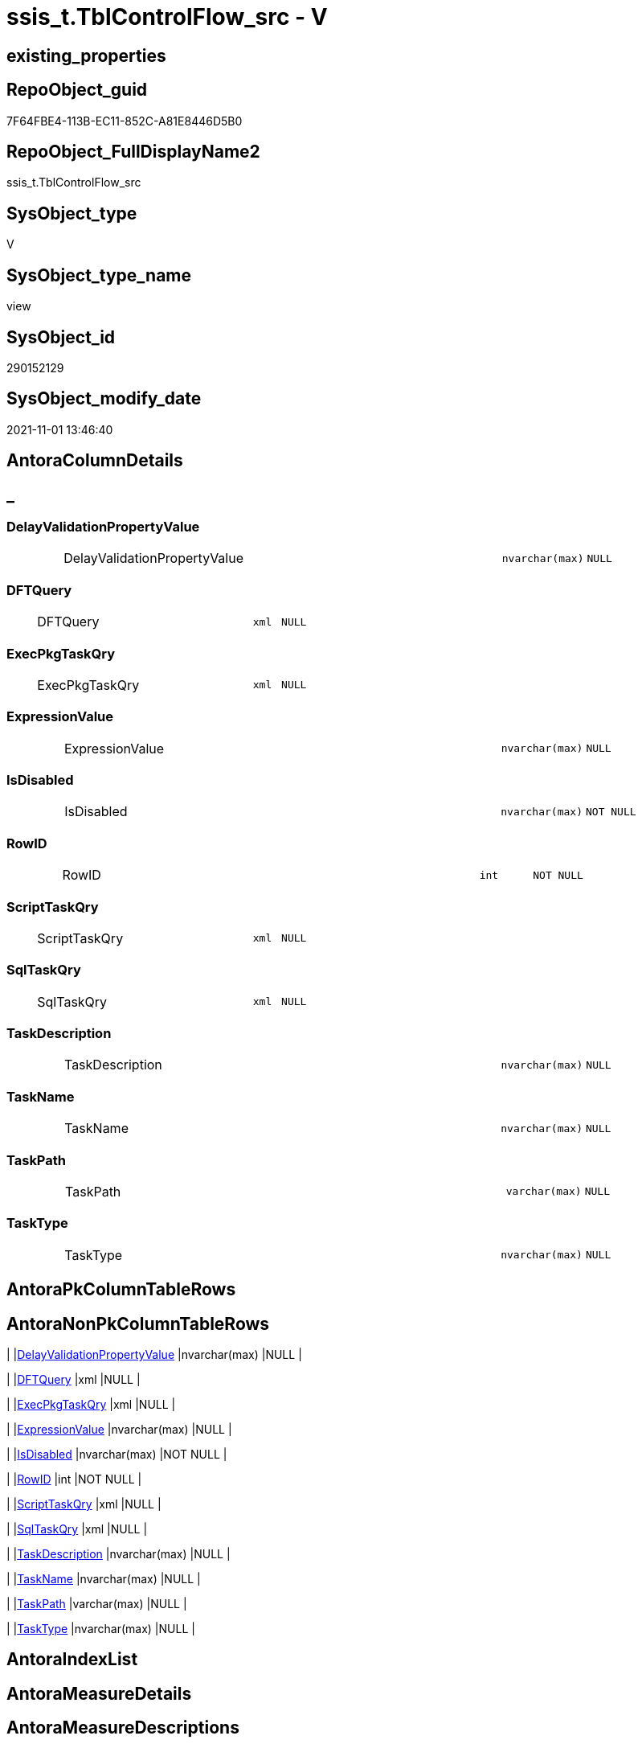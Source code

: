 // tag::HeaderFullDisplayName[]
= ssis_t.TblControlFlow_src - V
// end::HeaderFullDisplayName[]

== existing_properties

// tag::existing_properties[]

:ExistsProperty--antorareferencedlist:
:ExistsProperty--antorareferencinglist:
:ExistsProperty--is_repo_managed:
:ExistsProperty--is_ssas:
:ExistsProperty--referencedobjectlist:
:ExistsProperty--sql_modules_definition:
:ExistsProperty--FK:
:ExistsProperty--Columns:
// end::existing_properties[]

== RepoObject_guid

// tag::RepoObject_guid[]
7F64FBE4-113B-EC11-852C-A81E8446D5B0
// end::RepoObject_guid[]

== RepoObject_FullDisplayName2

// tag::RepoObject_FullDisplayName2[]
ssis_t.TblControlFlow_src
// end::RepoObject_FullDisplayName2[]

== SysObject_type

// tag::SysObject_type[]
V 
// end::SysObject_type[]

== SysObject_type_name

// tag::SysObject_type_name[]
view
// end::SysObject_type_name[]

== SysObject_id

// tag::SysObject_id[]
290152129
// end::SysObject_id[]

== SysObject_modify_date

// tag::SysObject_modify_date[]
2021-11-01 13:46:40
// end::SysObject_modify_date[]

== AntoraColumnDetails

// tag::AntoraColumnDetails[]
[discrete]
== _


[#column-delayvalidationpropertyvalue]
=== DelayValidationPropertyValue

[cols="d,8a,m,m,m"]
|===
|
|DelayValidationPropertyValue
|nvarchar(max)
|NULL
|
|===


[#column-dftquery]
=== DFTQuery

[cols="d,8a,m,m,m"]
|===
|
|DFTQuery
|xml
|NULL
|
|===


[#column-execpkgtaskqry]
=== ExecPkgTaskQry

[cols="d,8a,m,m,m"]
|===
|
|ExecPkgTaskQry
|xml
|NULL
|
|===


[#column-expressionvalue]
=== ExpressionValue

[cols="d,8a,m,m,m"]
|===
|
|ExpressionValue
|nvarchar(max)
|NULL
|
|===


[#column-isdisabled]
=== IsDisabled

[cols="d,8a,m,m,m"]
|===
|
|IsDisabled
|nvarchar(max)
|NOT NULL
|
|===


[#column-rowid]
=== RowID

[cols="d,8a,m,m,m"]
|===
|
|RowID
|int
|NOT NULL
|
|===


[#column-scripttaskqry]
=== ScriptTaskQry

[cols="d,8a,m,m,m"]
|===
|
|ScriptTaskQry
|xml
|NULL
|
|===


[#column-sqltaskqry]
=== SqlTaskQry

[cols="d,8a,m,m,m"]
|===
|
|SqlTaskQry
|xml
|NULL
|
|===


[#column-taskdescription]
=== TaskDescription

[cols="d,8a,m,m,m"]
|===
|
|TaskDescription
|nvarchar(max)
|NULL
|
|===


[#column-taskname]
=== TaskName

[cols="d,8a,m,m,m"]
|===
|
|TaskName
|nvarchar(max)
|NULL
|
|===


[#column-taskpath]
=== TaskPath

[cols="d,8a,m,m,m"]
|===
|
|TaskPath
|varchar(max)
|NULL
|
|===


[#column-tasktype]
=== TaskType

[cols="d,8a,m,m,m"]
|===
|
|TaskType
|nvarchar(max)
|NULL
|
|===


// end::AntoraColumnDetails[]

== AntoraPkColumnTableRows

// tag::AntoraPkColumnTableRows[]












// end::AntoraPkColumnTableRows[]

== AntoraNonPkColumnTableRows

// tag::AntoraNonPkColumnTableRows[]
|
|<<column-delayvalidationpropertyvalue>>
|nvarchar(max)
|NULL
|

|
|<<column-dftquery>>
|xml
|NULL
|

|
|<<column-execpkgtaskqry>>
|xml
|NULL
|

|
|<<column-expressionvalue>>
|nvarchar(max)
|NULL
|

|
|<<column-isdisabled>>
|nvarchar(max)
|NOT NULL
|

|
|<<column-rowid>>
|int
|NOT NULL
|

|
|<<column-scripttaskqry>>
|xml
|NULL
|

|
|<<column-sqltaskqry>>
|xml
|NULL
|

|
|<<column-taskdescription>>
|nvarchar(max)
|NULL
|

|
|<<column-taskname>>
|nvarchar(max)
|NULL
|

|
|<<column-taskpath>>
|varchar(max)
|NULL
|

|
|<<column-tasktype>>
|nvarchar(max)
|NULL
|

// end::AntoraNonPkColumnTableRows[]

== AntoraIndexList

// tag::AntoraIndexList[]

// end::AntoraIndexList[]

== AntoraMeasureDetails

// tag::AntoraMeasureDetails[]

// end::AntoraMeasureDetails[]

== AntoraMeasureDescriptions



== AntoraParameterList

// tag::AntoraParameterList[]

// end::AntoraParameterList[]

== AntoraXrefCulturesList

// tag::AntoraXrefCulturesList[]
* xref:dhw:sqldb:ssis_t.tblcontrolflow_src.adoc[] - 
// end::AntoraXrefCulturesList[]

== cultures_count

// tag::cultures_count[]
1
// end::cultures_count[]

== Other tags

source: property.RepoObjectProperty_cross As rop_cross


=== additional_reference_csv

// tag::additional_reference_csv[]

// end::additional_reference_csv[]


=== AdocUspSteps

// tag::adocuspsteps[]

// end::adocuspsteps[]


=== AntoraReferencedList

// tag::antorareferencedlist[]
* xref:dhw:sqldb:ssis_t.pkgstats.adoc[]
// end::antorareferencedlist[]


=== AntoraReferencingList

// tag::antorareferencinglist[]
* xref:dhw:sqldb:ssis_t.usp_getpackagedetails.adoc[]
// end::antorareferencinglist[]


=== Description

// tag::description[]

// end::description[]


=== exampleUsage

// tag::exampleusage[]

// end::exampleusage[]


=== exampleUsage_2

// tag::exampleusage_2[]

// end::exampleusage_2[]


=== exampleUsage_3

// tag::exampleusage_3[]

// end::exampleusage_3[]


=== exampleUsage_4

// tag::exampleusage_4[]

// end::exampleusage_4[]


=== exampleUsage_5

// tag::exampleusage_5[]

// end::exampleusage_5[]


=== exampleWrong_Usage

// tag::examplewrong_usage[]

// end::examplewrong_usage[]


=== has_execution_plan_issue

// tag::has_execution_plan_issue[]

// end::has_execution_plan_issue[]


=== has_get_referenced_issue

// tag::has_get_referenced_issue[]

// end::has_get_referenced_issue[]


=== has_history

// tag::has_history[]

// end::has_history[]


=== has_history_columns

// tag::has_history_columns[]

// end::has_history_columns[]


=== InheritanceType

// tag::inheritancetype[]

// end::inheritancetype[]


=== is_persistence

// tag::is_persistence[]

// end::is_persistence[]


=== is_persistence_check_duplicate_per_pk

// tag::is_persistence_check_duplicate_per_pk[]

// end::is_persistence_check_duplicate_per_pk[]


=== is_persistence_check_for_empty_source

// tag::is_persistence_check_for_empty_source[]

// end::is_persistence_check_for_empty_source[]


=== is_persistence_delete_changed

// tag::is_persistence_delete_changed[]

// end::is_persistence_delete_changed[]


=== is_persistence_delete_missing

// tag::is_persistence_delete_missing[]

// end::is_persistence_delete_missing[]


=== is_persistence_insert

// tag::is_persistence_insert[]

// end::is_persistence_insert[]


=== is_persistence_truncate

// tag::is_persistence_truncate[]

// end::is_persistence_truncate[]


=== is_persistence_update_changed

// tag::is_persistence_update_changed[]

// end::is_persistence_update_changed[]


=== is_repo_managed

// tag::is_repo_managed[]
0
// end::is_repo_managed[]


=== is_ssas

// tag::is_ssas[]
0
// end::is_ssas[]


=== microsoft_database_tools_support

// tag::microsoft_database_tools_support[]

// end::microsoft_database_tools_support[]


=== MS_Description

// tag::ms_description[]

// end::ms_description[]


=== persistence_source_RepoObject_fullname

// tag::persistence_source_repoobject_fullname[]

// end::persistence_source_repoobject_fullname[]


=== persistence_source_RepoObject_fullname2

// tag::persistence_source_repoobject_fullname2[]

// end::persistence_source_repoobject_fullname2[]


=== persistence_source_RepoObject_guid

// tag::persistence_source_repoobject_guid[]

// end::persistence_source_repoobject_guid[]


=== persistence_source_RepoObject_xref

// tag::persistence_source_repoobject_xref[]

// end::persistence_source_repoobject_xref[]


=== pk_index_guid

// tag::pk_index_guid[]

// end::pk_index_guid[]


=== pk_IndexPatternColumnDatatype

// tag::pk_indexpatterncolumndatatype[]

// end::pk_indexpatterncolumndatatype[]


=== pk_IndexPatternColumnName

// tag::pk_indexpatterncolumnname[]

// end::pk_indexpatterncolumnname[]


=== pk_IndexSemanticGroup

// tag::pk_indexsemanticgroup[]

// end::pk_indexsemanticgroup[]


=== ReferencedObjectList

// tag::referencedobjectlist[]
* [ssis_t].[pkgStats]
// end::referencedobjectlist[]


=== usp_persistence_RepoObject_guid

// tag::usp_persistence_repoobject_guid[]

// end::usp_persistence_repoobject_guid[]


=== UspExamples

// tag::uspexamples[]

// end::uspexamples[]


=== uspgenerator_usp_id

// tag::uspgenerator_usp_id[]

// end::uspgenerator_usp_id[]


=== UspParameters

// tag::uspparameters[]

// end::uspparameters[]

== Boolean Attributes

source: property.RepoObjectProperty WHERE property_int = 1

// tag::boolean_attributes[]


// end::boolean_attributes[]

== PlantUML diagrams

=== PlantUML Entity

// tag::puml_entity[]
[plantuml, entity-{docname}, svg, subs=macros]
....
'Left to right direction
top to bottom direction
hide circle
'avoide "." issues:
set namespaceSeparator none


skinparam class {
  BackgroundColor White
  BackgroundColor<<FN>> Yellow
  BackgroundColor<<FS>> Yellow
  BackgroundColor<<FT>> LightGray
  BackgroundColor<<IF>> Yellow
  BackgroundColor<<IS>> Yellow
  BackgroundColor<<P>>  Aqua
  BackgroundColor<<PC>> Aqua
  BackgroundColor<<SN>> Yellow
  BackgroundColor<<SO>> SlateBlue
  BackgroundColor<<TF>> LightGray
  BackgroundColor<<TR>> Tomato
  BackgroundColor<<U>>  White
  BackgroundColor<<V>>  WhiteSmoke
  BackgroundColor<<X>>  Aqua
  BackgroundColor<<external>> AliceBlue
}


entity "puml-link:dhw:sqldb:ssis_t.tblcontrolflow_src.adoc[]" as ssis_t.TblControlFlow_src << V >> {
  DelayValidationPropertyValue : (nvarchar(max))
  DFTQuery : (xml)
  ExecPkgTaskQry : (xml)
  ExpressionValue : (nvarchar(max))
  - IsDisabled : (nvarchar(max))
  - RowID : (int)
  ScriptTaskQry : (xml)
  SqlTaskQry : (xml)
  TaskDescription : (nvarchar(max))
  TaskName : (nvarchar(max))
  TaskPath : (varchar(max))
  TaskType : (nvarchar(max))
  --
}
....

// end::puml_entity[]

=== PlantUML Entity 1 1 FK

// tag::puml_entity_1_1_fk[]
[plantuml, entity_1_1_fk-{docname}, svg, subs=macros]
....
@startuml
left to right direction
'top to bottom direction
hide circle
'avoide "." issues:
set namespaceSeparator none


skinparam class {
  BackgroundColor White
  BackgroundColor<<FN>> Yellow
  BackgroundColor<<FS>> Yellow
  BackgroundColor<<FT>> LightGray
  BackgroundColor<<IF>> Yellow
  BackgroundColor<<IS>> Yellow
  BackgroundColor<<P>>  Aqua
  BackgroundColor<<PC>> Aqua
  BackgroundColor<<SN>> Yellow
  BackgroundColor<<SO>> SlateBlue
  BackgroundColor<<TF>> LightGray
  BackgroundColor<<TR>> Tomato
  BackgroundColor<<U>>  White
  BackgroundColor<<V>>  WhiteSmoke
  BackgroundColor<<X>>  Aqua
  BackgroundColor<<external>> AliceBlue
}


entity "puml-link:dhw:sqldb:ssis_t.tblcontrolflow_src.adoc[]" as ssis_t.TblControlFlow_src << V >> {

}



footer The diagram is interactive and contains links.

@enduml
....

// end::puml_entity_1_1_fk[]

=== PlantUML 1 1 ObjectRef

// tag::puml_entity_1_1_objectref[]
[plantuml, entity_1_1_objectref-{docname}, svg, subs=macros]
....
@startuml
left to right direction
'top to bottom direction
hide circle
'avoide "." issues:
set namespaceSeparator none


skinparam class {
  BackgroundColor White
  BackgroundColor<<FN>> Yellow
  BackgroundColor<<FS>> Yellow
  BackgroundColor<<FT>> LightGray
  BackgroundColor<<IF>> Yellow
  BackgroundColor<<IS>> Yellow
  BackgroundColor<<P>>  Aqua
  BackgroundColor<<PC>> Aqua
  BackgroundColor<<SN>> Yellow
  BackgroundColor<<SO>> SlateBlue
  BackgroundColor<<TF>> LightGray
  BackgroundColor<<TR>> Tomato
  BackgroundColor<<U>>  White
  BackgroundColor<<V>>  WhiteSmoke
  BackgroundColor<<X>>  Aqua
  BackgroundColor<<external>> AliceBlue
}


entity "puml-link:dhw:sqldb:ssis_t.pkgstats.adoc[]" as ssis_t.pkgStats << U >> {
  - **RowID** : (int)
  --
}

entity "puml-link:dhw:sqldb:ssis_t.tblcontrolflow_src.adoc[]" as ssis_t.TblControlFlow_src << V >> {
  --
}

entity "puml-link:dhw:sqldb:ssis_t.usp_getpackagedetails.adoc[]" as ssis_t.usp_GetPackageDetails << P >> {
  --
}

ssis_t.pkgStats <.. ssis_t.TblControlFlow_src
ssis_t.TblControlFlow_src <.. ssis_t.usp_GetPackageDetails

footer The diagram is interactive and contains links.

@enduml
....

// end::puml_entity_1_1_objectref[]

=== PlantUML 30 0 ObjectRef

// tag::puml_entity_30_0_objectref[]
[plantuml, entity_30_0_objectref-{docname}, svg, subs=macros]
....
@startuml
'Left to right direction
top to bottom direction
hide circle
'avoide "." issues:
set namespaceSeparator none


skinparam class {
  BackgroundColor White
  BackgroundColor<<FN>> Yellow
  BackgroundColor<<FS>> Yellow
  BackgroundColor<<FT>> LightGray
  BackgroundColor<<IF>> Yellow
  BackgroundColor<<IS>> Yellow
  BackgroundColor<<P>>  Aqua
  BackgroundColor<<PC>> Aqua
  BackgroundColor<<SN>> Yellow
  BackgroundColor<<SO>> SlateBlue
  BackgroundColor<<TF>> LightGray
  BackgroundColor<<TR>> Tomato
  BackgroundColor<<U>>  White
  BackgroundColor<<V>>  WhiteSmoke
  BackgroundColor<<X>>  Aqua
  BackgroundColor<<external>> AliceBlue
}


entity "puml-link:dhw:sqldb:ssis_t.pkgstats.adoc[]" as ssis_t.pkgStats << U >> {
  - **RowID** : (int)
  --
}

entity "puml-link:dhw:sqldb:ssis_t.tblcontrolflow_src.adoc[]" as ssis_t.TblControlFlow_src << V >> {
  --
}

ssis_t.pkgStats <.. ssis_t.TblControlFlow_src

footer The diagram is interactive and contains links.

@enduml
....

// end::puml_entity_30_0_objectref[]

=== PlantUML 0 30 ObjectRef

// tag::puml_entity_0_30_objectref[]
[plantuml, entity_0_30_objectref-{docname}, svg, subs=macros]
....
@startuml
'Left to right direction
top to bottom direction
hide circle
'avoide "." issues:
set namespaceSeparator none


skinparam class {
  BackgroundColor White
  BackgroundColor<<FN>> Yellow
  BackgroundColor<<FS>> Yellow
  BackgroundColor<<FT>> LightGray
  BackgroundColor<<IF>> Yellow
  BackgroundColor<<IS>> Yellow
  BackgroundColor<<P>>  Aqua
  BackgroundColor<<PC>> Aqua
  BackgroundColor<<SN>> Yellow
  BackgroundColor<<SO>> SlateBlue
  BackgroundColor<<TF>> LightGray
  BackgroundColor<<TR>> Tomato
  BackgroundColor<<U>>  White
  BackgroundColor<<V>>  WhiteSmoke
  BackgroundColor<<X>>  Aqua
  BackgroundColor<<external>> AliceBlue
}


entity "puml-link:dhw:sqldb:ssis_t.tblcontrolflow_src.adoc[]" as ssis_t.TblControlFlow_src << V >> {
  --
}

entity "puml-link:dhw:sqldb:ssis_t.usp_getpackagedetails.adoc[]" as ssis_t.usp_GetPackageDetails << P >> {
  --
}

ssis_t.TblControlFlow_src <.. ssis_t.usp_GetPackageDetails

footer The diagram is interactive and contains links.

@enduml
....

// end::puml_entity_0_30_objectref[]

=== PlantUML 1 1 ColumnRef

// tag::puml_entity_1_1_colref[]
[plantuml, entity_1_1_colref-{docname}, svg, subs=macros]
....
@startuml
left to right direction
'top to bottom direction
hide circle
'avoide "." issues:
set namespaceSeparator none


skinparam class {
  BackgroundColor White
  BackgroundColor<<FN>> Yellow
  BackgroundColor<<FS>> Yellow
  BackgroundColor<<FT>> LightGray
  BackgroundColor<<IF>> Yellow
  BackgroundColor<<IS>> Yellow
  BackgroundColor<<P>>  Aqua
  BackgroundColor<<PC>> Aqua
  BackgroundColor<<SN>> Yellow
  BackgroundColor<<SO>> SlateBlue
  BackgroundColor<<TF>> LightGray
  BackgroundColor<<TR>> Tomato
  BackgroundColor<<U>>  White
  BackgroundColor<<V>>  WhiteSmoke
  BackgroundColor<<X>>  Aqua
  BackgroundColor<<external>> AliceBlue
}


entity "puml-link:dhw:sqldb:ssis_t.pkgstats.adoc[]" as ssis_t.pkgStats << U >> {
  - **RowID** : (int)
  PackageCreationDate : (datetime)
  PackageCreatorComputerName : (nvarchar(500))
  PackageCreatorName : (varchar(1000))
  PackageDescription : (nvarchar(max))
  PackageDTSID : (uniqueidentifier)
  PackageLastModifiedProductVersion : (nvarchar(500))
  PackageLocaleID : (int)
  PackageObjectName : (nvarchar(500))
  - PackagePath : (varchar(8000))
  PackageProtectionLevel : (varchar(100))
  PackageVersionGUID : (uniqueidentifier)
  - PackageXML : (xml)
  - ProjectPath : (varchar(8000))
  # PackageName : (varchar(200))
  ~ PackageProtectionLevelName : (varchar(28))
  --
}

entity "puml-link:dhw:sqldb:ssis_t.tblcontrolflow_src.adoc[]" as ssis_t.TblControlFlow_src << V >> {
  DelayValidationPropertyValue : (nvarchar(max))
  DFTQuery : (xml)
  ExecPkgTaskQry : (xml)
  ExpressionValue : (nvarchar(max))
  - IsDisabled : (nvarchar(max))
  - RowID : (int)
  ScriptTaskQry : (xml)
  SqlTaskQry : (xml)
  TaskDescription : (nvarchar(max))
  TaskName : (nvarchar(max))
  TaskPath : (varchar(max))
  TaskType : (nvarchar(max))
  --
}

entity "puml-link:dhw:sqldb:ssis_t.usp_getpackagedetails.adoc[]" as ssis_t.usp_GetPackageDetails << P >> {
  --
}

ssis_t.pkgStats <.. ssis_t.TblControlFlow_src
ssis_t.TblControlFlow_src <.. ssis_t.usp_GetPackageDetails


footer The diagram is interactive and contains links.

@enduml
....

// end::puml_entity_1_1_colref[]


== sql_modules_definition

// tag::sql_modules_definition[]
[%collapsible]
=======
[source,sql,numbered,indent=0]
----

CREATE VIEW [ssis_t].[TblControlFlow_src]
As
With
CTE_CFLevel
As
    (
    Select
        pkg.RowID
      --, DFTQuery                           = cfnodes.x.query ( '.' ).query ( 'declare namespace DTS="www.microsoft.com/SqlServer/Dts";
      --          ./DTS:Executable[@DTS:ExecutableType=''SSIS.Pipeline.3'']/DTS:ObjectData/pipeline/components/component' )

      ---- https://docs.microsoft.com/en-us/openspecs/sql_data_portability/ms-dtsx2/bdf1b5fe-d2e2-4fb9-892c-02c50b865e40
      , DFTQuery_1                   = cfnodes.x.query ( '.' ).query ( 'declare namespace DTS="www.microsoft.com/SqlServer/Dts";
                    ./DTS:Executable[@DTS:ExecutableType=''SSIS.Pipeline'']/DTS:ObjectData/pipeline/components/component' )
      , DFTQuery_2                   = cfnodes.x.query ( '.' ).query ( 'declare namespace DTS="www.microsoft.com/SqlServer/Dts";
                    ./DTS:Executable[@DTS:ExecutableType=''SSIS.Pipeline.3'']/DTS:ObjectData/pipeline/components/component' )
      , DFTQuery_3                   = cfnodes.x.query ( '.' ).query ( 'declare namespace DTS="www.microsoft.com/SqlServer/Dts";
                    ./DTS:Executable[@DTS:ExecutableType=''STOCK:SSIS.Pipeline'']/DTS:ObjectData/pipeline/components/component' )
      , DFTQuery_4                   = cfnodes.x.query ( '.' ).query ( 'declare namespace DTS="www.microsoft.com/SqlServer/Dts";
                    ./DTS:Executable[@DTS:ExecutableType=''Microsoft.Pipeline'']/DTS:ObjectData/pipeline/components/component' )
      , exist_DFTQuery_1             = cfnodes.x.query ( '.' ).exist ( 'declare namespace DTS="www.microsoft.com/SqlServer/Dts";
                    ./DTS:Executable[@DTS:ExecutableType=''SSIS.Pipeline'']/DTS:ObjectData/pipeline/components/component' )
      , exist_DFTQuery_2             = cfnodes.x.query ( '.' ).exist ( 'declare namespace DTS="www.microsoft.com/SqlServer/Dts";
                    ./DTS:Executable[@DTS:ExecutableType=''SSIS.Pipeline.3'']/DTS:ObjectData/pipeline/components/component' )
      , exist_DFTQuery_3             = cfnodes.x.query ( '.' ).exist ( 'declare namespace DTS="www.microsoft.com/SqlServer/Dts";
                    ./DTS:Executable[@DTS:ExecutableType=''STOCK:SSIS.Pipeline'']/DTS:ObjectData/pipeline/components/component' )
      , exist_DFTQuery_4             = cfnodes.x.query ( '.' ).exist ( 'declare namespace DTS="www.microsoft.com/SqlServer/Dts";
                    ./DTS:Executable[@DTS:ExecutableType=''Microsoft.Pipeline'']/DTS:ObjectData/pipeline/components/component' )
      , TaskPath                     = cfnodes.x.value (
                                                           'declare namespace p1="www.microsoft.com/SqlServer/Dts";./@p1:refId[1]'
                                                         , 'varchar(max)'
                                                       )
      , TaskName                     = cfnodes.x.value (
                                                           'declare namespace p1="www.microsoft.com/SqlServer/Dts";./@p1:ObjectName[1]'
                                                         , 'nvarchar(max)'
                                                       )
      , TaskDescription              = cfnodes.x.value (
                                                           'declare namespace p1="www.microsoft.com/SqlServer/Dts";./@p1:Description'
                                                         , 'nvarchar(max)'
                                                       )
      , TaskType                     = cfnodes.x.value (
                                                           'declare namespace p1="www.microsoft.com/SqlServer/Dts";./@p1:ExecutableType'
                                                         , 'nvarchar(max)'
                                                       )
      , DelayValidationPropertyValue = cfnodes.x.value (
                                                           'declare namespace p1="www.microsoft.com/SqlServer/Dts";./@p1:DelayValidation'
                                                         , 'nvarchar(max)'
                                                       )
      , IsDisabled                   = IsNull (
                                                  cfnodes.x.value (
                                                                      'declare namespace p1="www.microsoft.com/SqlServer/Dts";./@p1:Disabled'
                                                                    , 'nvarchar(max)'
                                                                  )
                                                , 'False'
                                              )
      , ForloopEvalExpression        = 'EvalExpression = '
                                       + cfnodes.x.value (
                                                             'declare namespace p1="www.microsoft.com/SqlServer/Dts";./@p1:EvalExpression'
                                                           , 'nvarchar(max)'
                                                         )
      --, SqlTaskQry                         = cfnodes.x.query ( '.' ).query ( 'declare namespace DTS="www.microsoft.com/SqlServer/Dts";
      --          ./DTS:Executable[@DTS:ExecutableType=''Microsoft.SqlServer.Dts.Tasks.ExecuteSQLTask.ExecuteSQLTask, Microsoft.SqlServer.SQLTask, Version=11.0.0.0, Culture=neutral, PublicKeyToken=89845dcd8080cc91'']/DTS:ObjectData/*' )

      ---- https://docs.microsoft.com/en-us/openspecs/sql_data_portability/ms-dtsx2/80af8760-5b6d-4dfd-8a63-cf14bb090fbd
      , SqlTaskQry_1                 = cfnodes.x.query ( '.' ).query ( 'declare namespace DTS="www.microsoft.com/SqlServer/Dts";
                    ./DTS:Executable[@DTS:ExecutableType=''Microsoft.SqlServer.Dts.Tasks.ExecuteSQLTask.ExecuteSQLTask, Microsoft.SqlServer.SQLTask, Version=11.0.0.0, Culture=neutral, PublicKeyToken=89845dcd8080cc91'']/DTS:ObjectData/*' )
      , SqlTaskQry_2                 = cfnodes.x.query ( '.' ).query ( 'declare namespace DTS="www.microsoft.com/SqlServer/Dts";
                    ./DTS:Executable[@DTS:ExecutableType=''STOCK:SQLTask'']/DTS:ObjectData/*' )
      , SqlTaskQry_3                 = cfnodes.x.query ( '.' ).query ( 'declare namespace DTS="www.microsoft.com/SqlServer/Dts";
                    ./DTS:Executable[@DTS:ExecutableType=''Microsoft.ExecuteSQLTask'']/DTS:ObjectData/*' )
      , exist_SqlTaskQry_1           = cfnodes.x.query ( '.' ).exist ( 'declare namespace DTS="www.microsoft.com/SqlServer/Dts";
                    ./DTS:Executable[@DTS:ExecutableType=''Microsoft.SqlServer.Dts.Tasks.ExecuteSQLTask.ExecuteSQLTask, Microsoft.SqlServer.SQLTask, Version=11.0.0.0, Culture=neutral, PublicKeyToken=89845dcd8080cc91'']/DTS:ObjectData/*' )
      , exist_SqlTaskQry_2           = cfnodes.x.query ( '.' ).exist ( 'declare namespace DTS="www.microsoft.com/SqlServer/Dts";
                    ./DTS:Executable[@DTS:ExecutableType=''STOCK:SQLTask'']/DTS:ObjectData/*' )
      , exist_SqlTaskQry_3           = cfnodes.x.query ( '.' ).exist ( 'declare namespace DTS="www.microsoft.com/SqlServer/Dts";
                    ./DTS:Executable[@DTS:ExecutableType=''Microsoft.ExecuteSQLTask'']/DTS:ObjectData/*' )
      --
      --, ExecPkgTaskQry                     = cfnodes.x.query ( '.' ).query ( 'declare namespace DTS="www.microsoft.com/SqlServer/Dts";
      --              ./DTS:Executable[@DTS:ExecutableType=''SSIS.ExecutePackageTask.3'']/*' )

      ---- https://docs.microsoft.com/en-us/openspecs/sql_data_portability/ms-dtsx2/f71e8e17-aa69-4ce8-8fc6-d2e0fef99059
      , ExecPkgTaskQry_1             = cfnodes.x.query ( '.' ).query ( 'declare namespace DTS="www.microsoft.com/SqlServer/Dts";
                    ./DTS:Executable[@DTS:ExecutableType=''SSIS.ExecutePackageTask'']/*' )
      , ExecPkgTaskQry_2             = cfnodes.x.query ( '.' ).query ( 'declare namespace DTS="www.microsoft.com/SqlServer/Dts";
                    ./DTS:Executable[@DTS:ExecutableType=''SSIS.ExecutePackageTask.3'']/*' )
      , ExecPkgTaskQry_3             = cfnodes.x.query ( '.' ).query ( 'declare namespace DTS="www.microsoft.com/SqlServer/Dts";
                    ./DTS:Executable[@DTS:ExecutableType=''STOCK:ExecutePackageTask'']/*' )
      , ExecPkgTaskQry_4             = cfnodes.x.query ( '.' ).query ( 'declare namespace DTS="www.microsoft.com/SqlServer/Dts";
                    ./DTS:Executable[@DTS:ExecutableType=''Microsoft.ExecutePackageTask'']/*' )
      , exist_ExecPkgTaskQry_1       = cfnodes.x.query ( '.' ).exist ( 'declare namespace DTS="www.microsoft.com/SqlServer/Dts";
                    ./DTS:Executable[@DTS:ExecutableType=''SSIS.ExecutePackageTask'']/*' )
      , exist_ExecPkgTaskQry_2       = cfnodes.x.query ( '.' ).exist ( 'declare namespace DTS="www.microsoft.com/SqlServer/Dts";
                    ./DTS:Executable[@DTS:ExecutableType=''SSIS.ExecutePackageTask.3'']/*' )
      , exist_ExecPkgTaskQry_3       = cfnodes.x.query ( '.' ).exist ( 'declare namespace DTS="www.microsoft.com/SqlServer/Dts";
                    ./DTS:Executable[@DTS:ExecutableType=''STOCK:ExecutePackageTask'']/*' )
      , exist_ExecPkgTaskQry_4       = cfnodes.x.query ( '.' ).exist ( 'declare namespace DTS="www.microsoft.com/SqlServer/Dts";
                    ./DTS:Executable[@DTS:ExecutableType=''Microsoft.ExecutePackageTask'']/*' )

      ---- https://docs.microsoft.com/en-us/openspecs/sql_data_portability/ms-dtsx2/93ef6e19-9c22-4dd1-b6b1-ae7d9c43a490
      ---- error in documentation, the right value is 'Microsoft.ScriptTask' but not 'Microsoft:ScriptTask'
      , ScriptTaskQry_1              = cfnodes.x.query ( '.' ).query ( 'declare namespace DTS="www.microsoft.com/SqlServer/Dts";
                    ./DTS:Executable[@DTS:ExecutableType=''Microsoft.SqlServer.Dts.Tasks.ScriptTask.ScriptTask, Microsoft.SqlServer.ScriptTask, Version=11.0.0.0, Culture=neutral, PublicKeyToken=89845dcd8080cc91'']/DTS:ObjectData/ScriptProject/*' )
      , ScriptTaskQry_2              = cfnodes.x.query ( '.' ).query ( 'declare namespace DTS="www.microsoft.com/SqlServer/Dts";
                    ./DTS:Executable[@DTS:ExecutableType=''STOCK:ScriptTask'']/DTS:ObjectData/ScriptProject/*' )
      , ScriptTaskQry_3              = cfnodes.x.query ( '.' ).query ( 'declare namespace DTS="www.microsoft.com/SqlServer/Dts";
                    ./DTS:Executable[@DTS:ExecutableType=''Microsoft.ScriptTask'']/DTS:ObjectData/ScriptProject/*' )
      , exist_ScriptTaskQry_1        = cfnodes.x.query ( '.' ).exist ( 'declare namespace DTS="www.microsoft.com/SqlServer/Dts";
                    ./DTS:Executable[@DTS:ExecutableType=''Microsoft.SqlServer.Dts.Tasks.ScriptTask.ScriptTask, Microsoft.SqlServer.ScriptTask, Version=11.0.0.0, Culture=neutral, PublicKeyToken=89845dcd8080cc91'']/DTS:ObjectData/ScriptProject/*' )
      , exist_ScriptTaskQry_2        = cfnodes.x.query ( '.' ).exist ( 'declare namespace DTS="www.microsoft.com/SqlServer/Dts";
                    ./DTS:Executable[@DTS:ExecutableType=''STOCK:ScriptTask'']/DTS:ObjectData/ScriptProject/*' )
      , exist_ScriptTaskQry_3        = cfnodes.x.query ( '.' ).exist ( 'declare namespace DTS="www.microsoft.com/SqlServer/Dts";
                    ./DTS:Executable[@DTS:ExecutableType=''Microsoft.ScriptTask'']/DTS:ObjectData/ScriptProject/*' )
    From
        ssis_t.pkgStats                                                                                                                   As pkg
        Cross Apply pkg.PackageXML.nodes ( 'declare namespace DTS="www.microsoft.com/SqlServer/Dts";//DTS:Executable/DTS:Executables/*' ) As cfnodes(x)
    )
--Insert Into ssis.TblControlFlowDetails
--(
--    RowID
--  , TaskPath
--  , TaskName
--  , TaskTypeDescription
--  , TaskType
--  , DelayValidationPropertyValue
--  , DFTQuery
--  , SqlTaskQry
--  , ExecPkgTaskQry
--  , ScriptTaskQry
--  , IsDisabled
--  , ExpressionValue
--)
Select
    CTE_CFLevel.RowID
  , CTE_CFLevel.TaskPath
  , CTE_CFLevel.TaskName
  , CTE_CFLevel.TaskDescription
  , CTE_CFLevel.TaskType
  , CTE_CFLevel.DelayValidationPropertyValue
  --, CTE_CFLevel.DFTQuery
  , DFTQuery        = Case
                          When CTE_CFLevel.exist_DFTQuery_1 = 1
                              Then
                              CTE_CFLevel.DFTQuery_1
                          When CTE_CFLevel.exist_DFTQuery_2 = 1
                              Then
                              CTE_CFLevel.DFTQuery_2
                          When CTE_CFLevel.exist_DFTQuery_3 = 1
                              Then
                              CTE_CFLevel.DFTQuery_3
                          When CTE_CFLevel.exist_DFTQuery_4 = 1
                              Then
                              CTE_CFLevel.DFTQuery_4
                      End
  --, CTE_CFLevel.SqlTaskQry
  , SqlTaskQry      = Case
                          When CTE_CFLevel.exist_SqlTaskQry_1 = 1
                              Then
                              CTE_CFLevel.SqlTaskQry_1
                          When CTE_CFLevel.exist_SqlTaskQry_2 = 1
                              Then
                              CTE_CFLevel.SqlTaskQry_2
                          When CTE_CFLevel.exist_SqlTaskQry_3 = 1
                              Then
                              CTE_CFLevel.SqlTaskQry_3
                      End
  --, CTE_CFLevel.ExecPkgTaskQry
  , ExecPkgTaskQry  = Case
                          When CTE_CFLevel.exist_ExecPkgTaskQry_1 = 1
                              Then
                              CTE_CFLevel.ExecPkgTaskQry_1
                          When CTE_CFLevel.exist_ExecPkgTaskQry_2 = 1
                              Then
                              CTE_CFLevel.ExecPkgTaskQry_2
                          When CTE_CFLevel.exist_ExecPkgTaskQry_3 = 1
                              Then
                              CTE_CFLevel.ExecPkgTaskQry_3
                          When CTE_CFLevel.exist_ExecPkgTaskQry_4 = 1
                              Then
                              CTE_CFLevel.ExecPkgTaskQry_4
                      End
  --, CTE_CFLevel.ScriptTaskQry
  , ScriptTaskQry   = Case
                          When CTE_CFLevel.exist_ScriptTaskQry_1 = 1
                              Then
                              CTE_CFLevel.ScriptTaskQry_1
                          When CTE_CFLevel.exist_ScriptTaskQry_2 = 1
                              Then
                              CTE_CFLevel.ScriptTaskQry_2
                          When CTE_CFLevel.exist_ScriptTaskQry_3 = 1
                              Then
                              CTE_CFLevel.ScriptTaskQry_3
                      End
  , CTE_CFLevel.IsDisabled
  , ExpressionValue = CTE_CFLevel.ForloopEvalExpression
From
    CTE_CFLevel;
----
=======
// end::sql_modules_definition[]


